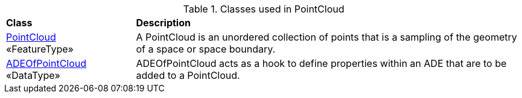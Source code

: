 [[PointCloud-class-table]]
.Classes used in PointCloud
[cols="2,6",options="headers"]
|===
^|*Class* ^|*Description*
|<<PointCloud-section,PointCloud>> +
 «FeatureType»  |A PointCloud is an unordered collection of points that is a sampling of the geometry of a space or space boundary.
|<<ADEOfPointCloud-section,ADEOfPointCloud>> +
 «DataType»  |ADEOfPointCloud acts as a hook to define properties within an ADE that are to be added to a PointCloud.
|===
